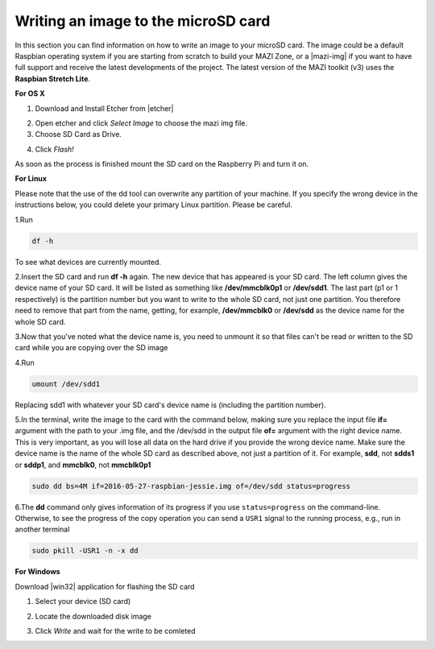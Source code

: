 .. _writingSD :

Writing an image to the microSD card
======================================

In this section you can find information on how to write an image to your microSD card. 
The image could be a default Raspbian operating system if you are starting from scratch to build your MAZI Zone, or a |mazi-img| if you want to have full support and
receive the latest developments of the project. The latest version of the MAZI toolkit (v3) uses the **Raspbian Stretch Lite**.

.. |mazi-img| raw:: html

   <a href="http://nitlab.inf.uth.gr/mazi-guides/download.html" target="_blank">ready-made MAZI toolkit image</a>

**For OS X**

1. Download and Install Etcher from |etcher|

.. |etcher| raw:: html

   <a href="https://etcher.io/" target="_blank">https://etcher.io</a>

2. Open etcher and click *Select Image* to choose the mazi img file.


3. Choose SD Card as Drive.

.. image:: _static/etcher.jpg

4. Click *Flash!*


As soon as the process is finished mount the SD card on the Raspberry Pi and turn it on.

**For Linux**

Please note that the use of the dd tool can overwrite any partition of your machine. If you specify the wrong device in the instructions below, you could delete your primary Linux partition. Please be careful.

1.Run 

.. code-block:: bash 

   df -h 

To see what devices are currently mounted. 

2.Insert the SD card and run **df -h** again. The new device that has appeared is your SD card. The left column gives the device name of your SD card. It will be listed as something like **/dev/mmcblk0p1** or **/dev/sdd1**. The last part (p1 or 1 respectively) is the partition number but you want to write to the whole SD card, not just one partition. You therefore need to remove that part from the name, getting, for example, **/dev/mmcblk0** or **/dev/sdd** as the device name for the whole SD card.

3.Now that you've noted what the device name is, you need to unmount it so that files can't be read or written to the SD card while you are copying over the SD image

4.Run 

.. code-block:: bash

  umount /dev/sdd1

Replacing sdd1 with whatever your SD card's device name is (including the partition number).

5.In the terminal, write the image to the card with the command below, making sure you replace the input file **if=** argument with the path to your .img file, and the /dev/sdd in the output file **of=** argument with the right device name. This is very important, as you will lose all data on the hard drive if you provide the wrong device name. Make sure the device name is the name of the whole SD card as described above, not just a partition of it. For example, **sdd**, not **sdds1** or **sddp1**, and **mmcblk0**, not **mmcblk0p1**

.. code-block:: bash
   
   sudo dd bs=4M if=2016-05-27-raspbian-jessie.img of=/dev/sdd status=progress

6.The **dd** command only gives information of its progress if you use ``status=progress`` on the command-line. Otherwise, to see the progress of the copy operation you can send a ``USR1`` signal to the running process, e.g., run in another terminal

.. code-block:: bash

   sudo pkill -USR1 -n -x dd

**For Windows**


Download |win32| application for flashing the SD card

.. |win32| raw:: html

   <a href="http://sourceforge.net/projects/win32diskimager" target="_blank">Win32</a>

1. Select your device (SD card)
                      

.. image:: _static/photo1.png

2. Locate the downloaded disk image


.. image:: _static/photo2.png


3. Click *Write* and wait for the write to be comleted


.. image:: _static/photo3.png

